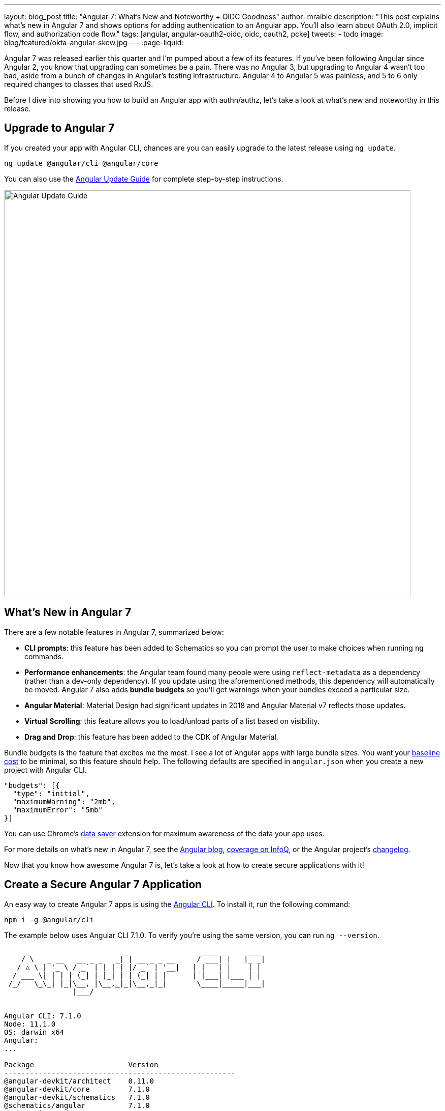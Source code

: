 ---
layout: blog_post
title: "Angular 7: What's New and Noteworthy + OIDC Goodness"
author: mraible
description: "This post explains what's new in Angular 7 and shows options for adding authentication to an Angular app. You'll also learn about OAuth 2.0, implicit flow, and authorization code flow."
tags: [angular, angular-oauth2-oidc, oidc, oauth2, pcke]
tweets:
- todo
image: blog/featured/okta-angular-skew.jpg
---
:page-liquid:

Angular 7 was released earlier this quarter and I'm pumped about a few of its features. If you've been following Angular since Angular 2, you know that upgrading can sometimes be a pain. There was no Angular 3, but upgrading to Angular 4 wasn't too bad, aside from a bunch of changes in Angular's testing infrastructure. Angular 4 to Angular 5 was painless, and 5 to 6 only required changes to classes that used RxJS.

Before I dive into showing you how to build an Angular app with authn/authz, let's take a look at what's new and noteworthy in this release.

== Upgrade to Angular 7

If you created your app with Angular CLI, chances are you can easily upgrade to the latest release using `ng update`.

[source,bash]
----
ng update @angular/cli @angular/core
----

You can also use the https://update.angular.io/[Angular Update Guide] for complete step-by-step instructions.

image::{% asset_path 'blog/angular-7/update-guide.png' %}[alt=Angular Update Guide,width=800,align=center]

== What's New in Angular 7

There are a few notable features in Angular 7, summarized below:

* **CLI prompts**: this feature has been added to Schematics so you can prompt the user to make choices when running `ng` commands.
* **Performance enhancements**: the Angular team found many people were using `reflect-metadata` as a dependency (rather than a dev-only dependency). If you update using the aforementioned methods, this dependency will automatically be moved. Angular 7 also adds **bundle budgets** so you'll get warnings when your bundles exceed a particular size.
* **Angular Material**: Material Design had significant updates in 2018 and Angular Material v7 reflects those updates.
* **Virtual Scrolling**: this feature allows you to load/unload parts of a list based on visibility.
* **Drag and Drop**: this feature has been added to the CDK of Angular Material.

Bundle budgets is the feature that excites me the most. I see a lot of Angular apps with large bundle sizes. You want your https://blog.uncommon.is/the-baseline-costs-of-javascript-frameworks-f768e2865d4a[baseline cost] to be minimal, so this feature should help. The following defaults are specified in `angular.json` when you create a new project with Angular CLI.

[source,json]
----
"budgets": [{
  "type": "initial",
  "maximumWarning": "2mb",
  "maximumError": "5mb"
}]
----


You can use Chrome's https://support.google.com/chrome/answer/2392284[data saver] extension for maximum awareness of the data your app uses.

For more details on what's new in Angular 7, see the https://blog.angular.io/version-7-of-angular-cli-prompts-virtual-scroll-drag-and-drop-and-more-c594e22e7b8c[Angular blog], https://www.infoq.com/news/2018/11/angular-7[coverage on InfoQ], or the Angular project's https://github.com/angular/angular/blob/master/CHANGELOG.md[changelog].

Now that you know how awesome Angular 7 is, let's take a look at how to create secure applications with it!

== Create a Secure Angular 7 Application

An easy way to create Angular 7 apps is using the https://angular.io/cli[Angular CLI]. To install it, run the following command:

[source,bash]
----
npm i -g @angular/cli
----

The example below uses Angular CLI 7.1.0. To verify you're using the same version, you can run `ng --version`.

[source,bash]
----
     _                      _                 ____ _     ___
    / \   _ __   __ _ _   _| | __ _ _ __     / ___| |   |_ _|
   / △ \ | '_ \ / _` | | | | |/ _` | '__|   | |   | |    | |
  / ___ \| | | | (_| | |_| | | (_| | |      | |___| |___ | |
 /_/   \_\_| |_|\__, |\__,_|_|\__,_|_|       \____|_____|___|
                |___/


Angular CLI: 7.1.0
Node: 11.1.0
OS: darwin x64
Angular:
...

Package                      Version
------------------------------------------------------
@angular-devkit/architect    0.11.0
@angular-devkit/core         7.1.0
@angular-devkit/schematics   7.1.0
@schematics/angular          7.1.0
@schematics/update           0.11.0
rxjs                         6.3.3
typescript                   3.1.6
----

To create a new app, run `ng new ng-secure`. When prompted for routing, type "**Y**". The stylesheet format is not relevant to this example, so choose whatever you like. I used CSS.

After Angular CLI finishes creating your app, cd into its directory, run `ng new`, and navigate to `http://localhost:4200` to see what it looks like.

image::{% asset_path 'blog/angular-7/ng-secure.png' %}[alt=Default Angular App!,width=800,align=center]

== Add Identity and Authentication to Your Angular 7 App with OIDC

If you're developing apps for a large enterprise, you probably want to code them to use the same set of users. If you're creating new user stores for each of your apps, stop it! There's an easier way. You can use OpenID Connect (OIDC) to add authentication to your apps and allow them all to use the same user store.

OIDC requires an identity provider (or IdP). There are many well-known IdPs like Google, Twitter, and Facebook, but those services don't allow you to manage your users like you would in Active Directory. Okta allows this, _and_ you can use Okta's API for OIDC.

https://developer.okta.com/signup/[Register for a forever-free developer account], and when you're done, come on back so you can learn more about how to secure your Angular app!

image::{% asset_path 'blog/angular-7/okta-signup.png' %}[alt=Free developer account!,width=800,align=center]

Now that you have a developer account, I'll show you several techniques for adding OIDC authentication to you Angular 7 app. But first, you'll need to create a new OIDC app in Okta.

=== Create an OIDC App in Okta

Log in to your Okta Developer account and navigate to **Applications** > **Add Application**. Click **Web** and click **Next**. Give the app a name you'll remember, and specify `http://localhost:4200` as a Login redirect URI. Click **Done**. Edit your app after creating it and specify `http://localhost:4200` as a Logout redirect URI too. The result should look something like the screenshot below.

image::{% asset_path 'blog/angular-7/okta-oidc-app.png' %}[alt=Okta OIDC App,width=700,align=center]

=== Use angular-oauth2-oidc

The https://github.com/manfredsteyer/angular-oauth2-oidc[angular-oauth2-oidc] library provides support for OAuth 2.0 and OIDC. It was originally created by https://twitter.com/manfredsteyer[Manfred Steyer] and includes many community contributions.

Install angular-oauth2-oidc using the following command:

----
npm i angular-oauth2-oidc@5.0.2
----

Open `src/app/app.module.ts` and import `OAuthModule` as well as `HttpClientModule`.

[source,typescript]
----
import { HttpClientModule } from '@angular/common/http';
import { OAuthModule } from 'angular-oauth2-oidc';

@NgModule({
  declarations: [
    AppComponent
  ],
  imports: [
    BrowserModule,
    AppRoutingModule,
    HttpClientModule,
    OAuthModule.forRoot()
  ],
  providers: [],
  bootstrap: [AppComponent]
})
export class AppModule { }
----

Modify `src/app/app.component.ts` to import `OAuthService` and configure it to use your Okta application settings. Add `login()` and `logout()` methods, as well as a getter for the user's name.

[source,typescript]
----
import { Component } from '@angular/core';
import { OAuthService, JwksValidationHandler, AuthConfig } from 'angular-oauth2-oidc';

export const authConfig: AuthConfig = {
  issuer: 'https://{yourOktaDomain}/oauth2/default',
  redirectUri: window.location.origin,
  clientId: '{yourClientId}'
};

@Component({
  selector: 'app-root',
  templateUrl: './app.component.html',
  styleUrls: ['./app.component.css']
})
export class AppComponent {
  title = 'ng-secure';

  constructor(private oauthService: OAuthService) {
    this.oauthService.configure(authConfig);
    this.oauthService.tokenValidationHandler = new JwksValidationHandler();
    this.oauthService.loadDiscoveryDocumentAndTryLogin();
  }

  login() {
    this.oauthService.initImplicitFlow();
  }

  logout() {
    this.oauthService.logOut();
  }

  get givenName() {
    const claims = this.oauthService.getIdentityClaims();
    if (!claims) {
      return null;
    }
    return claims['name'];
  }
}
----

Modify `src/app/app.component.html` to add **Login** and **Logout** buttons.

[source,html]
----
<h1>Welcome to {{ title }}!</h1>

<div *ngIf="givenName">
  <h2>Hi, {{givenName}}!</h2>
  <button (click)="logout()">Logout</button>
</div>

<div *ngIf="!givenName">
  <button (click)="login()">Login</button>
</div>

<router-outlet></router-outlet>
----

Restart your app and you should see a login button.

image::{% asset_path 'blog/angular-7/login.png' %}[alt=App with Login button,width=800,align=center]

Click the login button, log in to your Okta account, and you should see your name and a logout button.

image::{% asset_path 'blog/angular-7/hi-with-logout.png' %}[alt=App with name and Logout button,width=800,align=center]

Pretty slick, eh?

=== Okta's Angular SDK

You can also use https://www.npmjs.com/package/@okta/okta-angular[Okta's Angular SDK] to implement the same functionality. You can start by installing it.

----
npm i @okta/okta-angular@1.0.7
----

Change `app.module.ts` to configure your Okta settings and import the `OktaAuthModule`.

[source,ts]
----
import { BrowserModule } from '@angular/platform-browser';
import { NgModule } from '@angular/core';
import { AppRoutingModule } from './app-routing.module';
import { AppComponent } from './app.component';
import { OktaAuthModule } from '@okta/okta-angular';

const config = {
  issuer: 'https://{yourOktaDomain}/oauth2/default',
  redirectUri: window.location.origin + '/implicit/callback',
  clientId: '{yourClientId}'
};

@NgModule({
  declarations: [
    AppComponent
  ],
  imports: [
    BrowserModule,
    AppRoutingModule,
    OktaAuthModule.initAuth(config)
  ],
  providers: [],
  bootstrap: [AppComponent]
})
export class AppModule { }
----

You might notice the redirect URI is a bit different than the previous one. For this to work, you'll need to modify your Okta app and add `http://localhost:4200/implicit/callback` as a Login redirect URI.

Modify `src/app/app-routing.ts` to have a route for this path.

[source,ts]
----
import { OktaCallbackComponent } from '@okta/okta-angular';

const routes: Routes = [
  {
    path: 'implicit/callback',
    component: OktaCallbackComponent
  }
];
----

Change `app.component.ts` to use the `OktaAuthService` to determine if the user is authenticated.

[source,ts]
----
import { Component, OnInit } from '@angular/core';
import { OktaAuthService, UserClaims } from '@okta/okta-angular';

@Component({
  selector: 'app-root',
  templateUrl: './app.component.html',
  styleUrls: ['./app.component.css']
})
export class AppComponent implements OnInit {
  title = 'ng-secure';
  isAuthenticated: boolean;
  email: string;

  constructor(public oktaAuth: OktaAuthService) {
  }

  async ngOnInit() {
    this.isAuthenticated = await this.oktaAuth.isAuthenticated();
    this.user = await this.oktaAuth.getUser();
    // Subscribe to authentication state changes
    this.oktaAuth.$authenticationState.subscribe( async(isAuthenticated: boolean)  => {
      this.isAuthenticated = isAuthenticated;
      this.user = await this.oktaAuth.getUser();
    });
  }
}
----

Then update `app.component.html` to use `isAuthenticated` and display the user's name.

[source,html]
----
<h1>Welcome to {{ title }}!</h1>

<div *ngIf="isAuthenticated">
  <h2>Hi, {{user?.name}}!</h2>
  <button (click)="oktaAuth.logout()">Logout</button>
</div>

<div *ngIf="!isAuthenticated">
  <button (click)="oktaAuth.loginRedirect()">Login</button>
</div>

<router-outlet></router-outlet>
----

Restart your app and you should be able to log in to your app using Okta's Angular SDK.

=== Use Authorization Code Flow

There is a new draft specification for OAuth called https://tools.ietf.org/html/draft-parecki-oauth-browser-based-apps[OAuth 2.0 for Browser-Based Apps]. This was created by Okta's own https://twitter.com/aaronpk[Aaron Parecki] and contains https://tools.ietf.org/html/draft-parecki-oauth-browser-based-apps#section-7.8[an interesting clause].

> The OAuth 2.0 Implicit grant authorization flow (defined in Section 4.2 of OAuth 2.0 [RFC6749]) works by receiving an access token in the HTTP redirect (front-channel) immediately without the code exchange step.  The Implicit Flow cannot be protected by PKCE [RFC7636] (which is required according to Section 6), so clients and authorization servers MUST NOT use the Implicit Flow for browser-based apps.

Both angular-oauth2-oidc and Okta's Angular SDK use implicit flow, the accepted practice prior to the recent discussion in Aaron's draft specification. So how do you follow Aaron's recommendation and use authorization code flow with PKCE in your Angular app? There are a couple options:

* There is a fork of angular-oauth2-oidc called https://www.npmjs.com/package/angular-oauth2-oidc-codeflow[angular-oauth2-oidc-codeflow].
* https://github.com/openid/AppAuth-JS[AppAuth for JS] supports authorization code flow, complete with PKCE support.

I tried using angular-oauth2-oidc-codeflow with Okta. I used the code from my angular-oauth2-oidc example above and found I only needed to change a few things (after installing it with `npm i angular-oauth2-oidc-codeflow`):

. Imports should be from `'angular-oauth2-oidc-codeflow'`
. The `login()` method in `AppComponent` should be changed to use auth code flow.

    login() {
      this.oauthService.initAuthorizationCodeFlow();
    }

After making these changes, I tried to log in to my original SPA app. The error I received was `unsupported_response_type`. I tried creating a new Native app with https://oauth.net/2/pkce/[PKCE], but it failed because angular-oauth2-oidc-codeflow does not send a code challenge.

In my link:/blog/2018/09/17/desktop-app-electron-authentication[Build a Desktop App with Electron and Authentication], I successfully used AppAuth and PKCE. The reason this works is because it's a desktop app and doesn't send an `origin` header. Okta's token endpoint doesn't allow CORS (cross-origin resource sharing), so it won't work in a browser client.

We hope to fix this soon. As the industry evolves, we'll do our best to keep our libraries current with best practices. In the meantime, we recommend you use a CSP (content security policy) to make sure 3rd party scripts don't have access to your Angular app.

TIP: See link:/blog/2018/07/30/10-ways-to-secure-spring-boot[10 Excellent Ways to Secure Your Spring Boot Application] to see how to add a CSP with Spring Boot.

You might also find Micah Silverman's https://github.com/dogeared/pkce-cli[PKCE Command Line] project interesting.

== Limit Access Based on Group for Your Angular 7 App

If you'd like to show/hide components of your app based on a user's group, you'll need to add a "groups" claim to your ID token. Log in to your Okta account, navigate to **API** > **Authorization Servers**, click the **Authorization Servers** tab and edit the default one. Click the **Claims** tab and **Add Claim**. Name it "groups", and include it in the ID Token. Set the value type to "Groups" and set the filter to be a Regex of `.*`.

Now you can create an Angular directive to show/hide elements based on the user's groups. There is currently an https://github.com/okta/okta-oidc-js/issues/36[open issue] that shows how you might go about doing this.

== Control Access to Routes with an AuthGuard

Angular's https://angular.io/guide/router#guard-the-admin-feature[router documentation] includes an example of how to create an `AuthGuard` to protect routes so they're only available to authenticated users.

Okta's Angular SDK ships with an `OktaAuthGuard` that you can use to protect your routes. It verifies there is a valid access token before allowing the user to navigate to the route. Below is an example of how to configure it in `app-routing.module.ts`.

[source,ts]
----
import { OktaAuthGuard } from '@okta/okta-angular';

const routes: Routes = [
  { path: 'secure', component: MySecureComponent, canActivate: [OktaAuthGuard] }
]
----

You can implement a similar auth guard for angular-oauth2-oidc as shown in link:/blog/2017/04/17/angular-authentication-with-oidc[Angular Authentication with OpenID Connect and Okta in 20 Minutes].

[source,ts]
----
import { Injectable } from '@angular/core';
import { ActivatedRouteSnapshot, CanActivate, Router, RouterStateSnapshot } from '@angular/router';
import { OAuthService } from 'angular-oauth2-oidc';

@Injectable({
  providedIn: 'root'
})
export class AuthGuard implements CanActivate {

  constructor(private oauthService: OAuthService, private router: Router) {}

  canActivate(route: ActivatedRouteSnapshot, state: RouterStateSnapshot): boolean {
    if (this.oauthService.hasValidIdToken()) {
      return true;
    }

    this.router.navigate(['/']);
    return false;
  }
}
----

== Angular 7 CLI Tutorial and Angular 7 CRUD with Spring Boot

Phew, that's a lot of information about authentication with Angular 7! For more straightforward Angular 7 content, I invite you to take a look at a couple tutorials I recently upgraded to Angular 7.

I updated a few of my tutorials to use Angular 7 recently.

* https://github.com/mraible/ng-demo[**ng-demo**]: a tutorial that shows you to create an app from scratch, as well as test it. Includes sections on how to add Angular Material, Bootstrap, and authentication with Okta.
* link:/blog/2018/08/22/basic-crud-angular-7-and-spring-boot-2[Build a Basic CRUD App with Angular 7.0 and Spring Boot 2.1]: a tutorial that features a Spring Boot backend and an Angular UI.

In fact, I enjoyed playing with Angular 7 so much, I turned the basic CRUD app tutorial into a screencast!

++++
<div style="text-align: center">
<iframe width="700" height="394" style="max-width: 100%" src="https://www.youtube.com/embed/HoDzatvGDlI" frameborder="0" allow="accelerometer; autoplay; encrypted-media; gyroscope; picture-in-picture" allowfullscreen></iframe>
</div>
++++

== JHipster and Angular 7

I'm a committer on a project called https://www.jhipster.tech[JHipster]. JHipster allows you to generate a Spring Boot app with an Angular UI quickly and easily. The JHipster team upgraded to Angular 7 in its https://www.jhipster.tech/2018/11/02/jhipster-release-5.6.0.html[5.6.0 release]. You can create a JHipster app with Angular using a single JDL file. JDL stands for https://www.jhipster.tech/jdl/[JHipster Domain Language].

To see JHipster in action, install it using `npm i generator-jhipster` and create an `app.jh` file with the following JDL.

----
application {
  config {
    baseName blog,
    applicationType monolith,
    packageName com.jhipster.demo.blog,
    prodDatabaseType mysql,
    cacheProvider hazelcast,
    buildTool maven,
    clientFramework angular,
    useSass true,
    testFrameworks [protractor]
  }
}
----

TIP: JHipster uses JWT authentication by default, but you can switch it to use OIDC for authentication pretty easily (hint: just add `authenticationType oauth2` to `app.jh`).

Create a `blog` directory and run `jhipster import-jdl app.jh` inside of it. In a minute or two, you'll have a fully functional (and well-tested) Spring Boot + Angular + Bootstrap app! If you want to add entities to CRUD, see https://github.com/jhipster/jdl-samples/blob/master/blog.jh[this sample JDL].

NOTE: The sample JDL mentioned uses React for its `clientFramework`. Make sure to change it to `angular` to use Angular 7.

If you've never heard of JHipster before, you should download the https://www.infoq.com/minibooks/jhipster-mini-book-5[free JHipster Mini-Book] from InfoQ! It's a book I wrote to help you get started with hip technologies today: Angular, Bootstrap and Spring Boot. The 5.0 version was http://www.jhipster-book.com/#!/news/entry/jhipster-mini-book-v5-now-available[recently released].

== Learn More About Angular 7, JHipster, and OAuth 2.0

I hope you've enjoyed learning about Angular 7 and how to add authn/authz to an Angular app. I've written a lot about Angular on this blog. See the following posts to learn more about this modern web frameworks.

* link:/blog/2018/08/22/basic-crud-angular-7-and-spring-boot-2[Build a Basic CRUD App with Angular 7.0 and Spring Boot 2.1]
* link:/blog/2018/06/25/react-spring-boot-photo-gallery-pwa[Build a Photo Gallery PWA with React, Spring Boot, and JHipster]
* link:/blog/2018/03/01/develop-microservices-jhipster-oauth[Develop a Microservices Architecture with OAuth 2.0 and JHipster]
* link:/blog/2018/05/24/what-is-the-oauth2-implicit-grant-type[What is the OAuth 2.0 Implicit Grant Type?]
* link:/blog/2018/04/10/oauth-authorization-code-grant-type[What is the OAuth 2.0 Authorization Code Grant Type?]

If you enjoyed this post, follow us on social media { https://twitter.com/oktadev[Twitter], https://www.facebook.com/oktadevelopers[Facebook], https://www.linkedin.com/company/oktadev/[LinkedIn], https://www.youtube.com/channel/UC5AMiWqFVFxF1q9Ya1FuZ_Q[YouTube] } to know when we've posted other awesome content